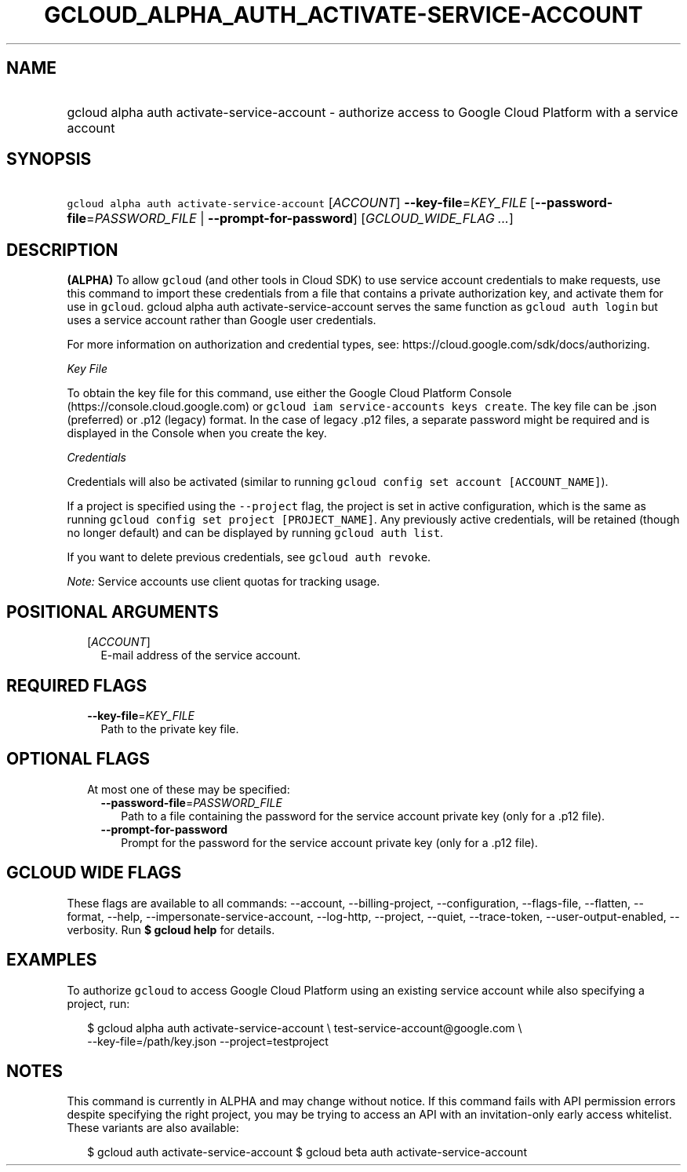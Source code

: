 
.TH "GCLOUD_ALPHA_AUTH_ACTIVATE\-SERVICE\-ACCOUNT" 1



.SH "NAME"
.HP
gcloud alpha auth activate\-service\-account \- authorize access to Google Cloud Platform with a service account



.SH "SYNOPSIS"
.HP
\f5gcloud alpha auth activate\-service\-account\fR [\fIACCOUNT\fR] \fB\-\-key\-file\fR=\fIKEY_FILE\fR [\fB\-\-password\-file\fR=\fIPASSWORD_FILE\fR\ |\ \fB\-\-prompt\-for\-password\fR] [\fIGCLOUD_WIDE_FLAG\ ...\fR]



.SH "DESCRIPTION"

\fB(ALPHA)\fR To allow \f5gcloud\fR (and other tools in Cloud SDK) to use
service account credentials to make requests, use this command to import these
credentials from a file that contains a private authorization key, and activate
them for use in \f5gcloud\fR. gcloud alpha auth activate\-service\-account
serves the same function as \f5gcloud auth login\fR but uses a service account
rather than Google user credentials.

For more information on authorization and credential types, see:
https://cloud.google.com/sdk/docs/authorizing.

\fIKey File\fR

To obtain the key file for this command, use either the Google Cloud Platform
Console (https://console.cloud.google.com) or \f5gcloud iam service\-accounts
keys create\fR. The key file can be .json (preferred) or .p12 (legacy) format.
In the case of legacy .p12 files, a separate password might be required and is
displayed in the Console when you create the key.

\fICredentials\fR

Credentials will also be activated (similar to running \f5gcloud config set
account [ACCOUNT_NAME]\fR).

If a project is specified using the \f5\-\-project\fR flag, the project is set
in active configuration, which is the same as running \f5gcloud config set
project [PROJECT_NAME]\fR. Any previously active credentials, will be retained
(though no longer default) and can be displayed by running \f5gcloud auth
list\fR.

If you want to delete previous credentials, see \f5gcloud auth revoke\fR.

\fINote:\fR Service accounts use client quotas for tracking usage.



.SH "POSITIONAL ARGUMENTS"

.RS 2m
.TP 2m
[\fIACCOUNT\fR]
E\-mail address of the service account.


.RE
.sp

.SH "REQUIRED FLAGS"

.RS 2m
.TP 2m
\fB\-\-key\-file\fR=\fIKEY_FILE\fR
Path to the private key file.


.RE
.sp

.SH "OPTIONAL FLAGS"

.RS 2m
.TP 2m

At most one of these may be specified:

.RS 2m
.TP 2m
\fB\-\-password\-file\fR=\fIPASSWORD_FILE\fR
Path to a file containing the password for the service account private key (only
for a .p12 file).

.TP 2m
\fB\-\-prompt\-for\-password\fR
Prompt for the password for the service account private key (only for a .p12
file).


.RE
.RE
.sp

.SH "GCLOUD WIDE FLAGS"

These flags are available to all commands: \-\-account, \-\-billing\-project,
\-\-configuration, \-\-flags\-file, \-\-flatten, \-\-format, \-\-help,
\-\-impersonate\-service\-account, \-\-log\-http, \-\-project, \-\-quiet,
\-\-trace\-token, \-\-user\-output\-enabled, \-\-verbosity. Run \fB$ gcloud
help\fR for details.



.SH "EXAMPLES"

To authorize \f5gcloud\fR to access Google Cloud Platform using an existing
service account while also specifying a project, run:

.RS 2m
$ gcloud alpha auth activate\-service\-account \e
test\-service\-account@google.com \e
        \-\-key\-file=/path/key.json \-\-project=testproject
.RE



.SH "NOTES"

This command is currently in ALPHA and may change without notice. If this
command fails with API permission errors despite specifying the right project,
you may be trying to access an API with an invitation\-only early access
whitelist. These variants are also available:

.RS 2m
$ gcloud auth activate\-service\-account
$ gcloud beta auth activate\-service\-account
.RE

